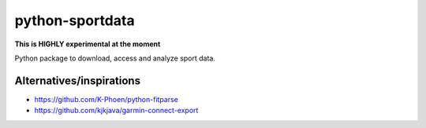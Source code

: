 python-sportdata
================
**This is HIGHLY experimental at the moment**

Python package to download, access and analyze sport data.

Alternatives/inspirations
-------------------------
- https://github.com/K-Phoen/python-fitparse
- https://github.com/kjkjava/garmin-connect-export

